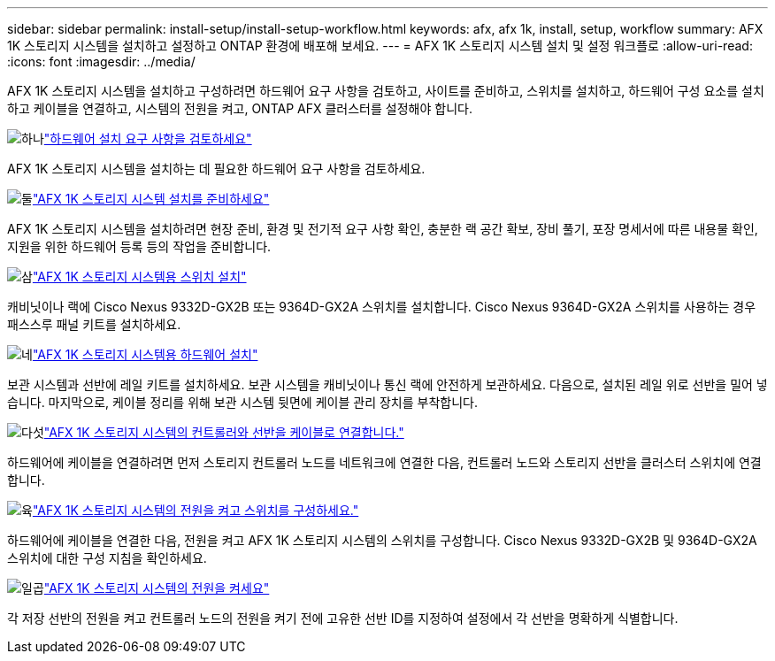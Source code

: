 ---
sidebar: sidebar 
permalink: install-setup/install-setup-workflow.html 
keywords: afx, afx 1k, install, setup, workflow 
summary: AFX 1K 스토리지 시스템을 설치하고 설정하고 ONTAP 환경에 배포해 보세요. 
---
= AFX 1K 스토리지 시스템 설치 및 설정 워크플로
:allow-uri-read: 
:icons: font
:imagesdir: ../media/


[role="lead"]
AFX 1K 스토리지 시스템을 설치하고 구성하려면 하드웨어 요구 사항을 검토하고, 사이트를 준비하고, 스위치를 설치하고, 하드웨어 구성 요소를 설치하고 케이블을 연결하고, 시스템의 전원을 켜고, ONTAP AFX 클러스터를 설정해야 합니다.

.image:https://raw.githubusercontent.com/NetAppDocs/common/main/media/number-1.png["하나"]link:install-setup-requirements.html["하드웨어 설치 요구 사항을 검토하세요"]
[role="quick-margin-para"]
AFX 1K 스토리지 시스템을 설치하는 데 필요한 하드웨어 요구 사항을 검토하세요.

.image:https://raw.githubusercontent.com/NetAppDocs/common/main/media/number-2.png["둘"]link:prepare-hardware.html["AFX 1K 스토리지 시스템 설치를 준비하세요"]
[role="quick-margin-para"]
AFX 1K 스토리지 시스템을 설치하려면 현장 준비, 환경 및 전기적 요구 사항 확인, 충분한 랙 공간 확보, 장비 풀기, 포장 명세서에 따른 내용물 확인, 지원을 위한 하드웨어 등록 등의 작업을 준비합니다.

.image:https://raw.githubusercontent.com/NetAppDocs/common/main/media/number-3.png["삼"]link:install-switches.html["AFX 1K 스토리지 시스템용 스위치 설치"]
[role="quick-margin-para"]
캐비닛이나 랙에 Cisco Nexus 9332D-GX2B 또는 9364D-GX2A 스위치를 설치합니다.  Cisco Nexus 9364D-GX2A 스위치를 사용하는 경우 패스스루 패널 키트를 설치하세요.

.image:https://raw.githubusercontent.com/NetAppDocs/common/main/media/number-4.png["네"]link:deploy-hardware.html["AFX 1K 스토리지 시스템용 하드웨어 설치"]
[role="quick-margin-para"]
보관 시스템과 선반에 레일 키트를 설치하세요.  보관 시스템을 캐비닛이나 통신 랙에 안전하게 보관하세요.  다음으로, 설치된 레일 위로 선반을 밀어 넣습니다.  마지막으로, 케이블 정리를 위해 보관 시스템 뒷면에 케이블 관리 장치를 부착합니다.

.image:https://raw.githubusercontent.com/NetAppDocs/common/main/media/number-5.png["다섯"]link:cable-hardware.html["AFX 1K 스토리지 시스템의 컨트롤러와 선반을 케이블로 연결합니다."]
[role="quick-margin-para"]
하드웨어에 케이블을 연결하려면 먼저 스토리지 컨트롤러 노드를 네트워크에 연결한 다음, 컨트롤러 노드와 스토리지 선반을 클러스터 스위치에 연결합니다.

.image:https://raw.githubusercontent.com/NetAppDocs/common/main/media/number-6.png["육"]link:power-on-configure-switch.html["AFX 1K 스토리지 시스템의 전원을 켜고 스위치를 구성하세요."]
[role="quick-margin-para"]
하드웨어에 케이블을 연결한 다음, 전원을 켜고 AFX 1K 스토리지 시스템의 스위치를 구성합니다.  Cisco Nexus 9332D-GX2B 및 9364D-GX2A 스위치에 대한 구성 지침을 확인하세요.

.image:https://raw.githubusercontent.com/NetAppDocs/common/main/media/number-7.png["일곱"]link:power-on-hardware.html["AFX 1K 스토리지 시스템의 전원을 켜세요"]
[role="quick-margin-para"]
각 저장 선반의 전원을 켜고 컨트롤러 노드의 전원을 켜기 전에 고유한 선반 ID를 지정하여 설정에서 각 선반을 명확하게 식별합니다.
